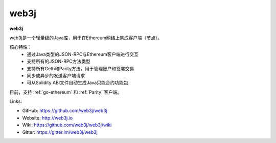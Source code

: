 .. _web3j:

################################################################################
web3j
################################################################################

**web3j**

web3j是一个轻量级的Java库，用于在Ethereum网络上集成客户端（节点）。

核心特性：
 - 通过Java类型的JSON-RPC与Ethereum客户端进行交互
 - 支持所有的JSON-RPC方法类型
 - 支持所有Geth和Parity方法，用于管理账户和签署交易
 - 同步或异步的发送客户端请求
 - 可从Solidity ABI文件自动生成Java只能合约功能包

目前，支持 :ref:`go-ethereum` 和 :ref:`Parity` 客户端。

Links:

* GitHub: https://github.com/web3j/web3j
* Website: http://web3j.io
* Wiki: https://github.com/web3j/web3j/wiki
* Gitter: https://gitter.im/web3j/web3j
